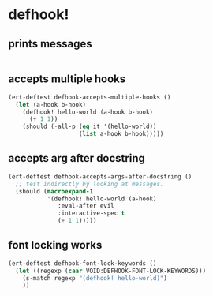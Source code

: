 * defhook!
:PROPERTIES:
:ID:       130bc7cf-cfb9-43e0-91ba-2035d4b22012
:END:

** prints messages
:PROPERTIES:
:ID:       62a3fbcd-6182-432e-87bd-9a8a577132b9
:END:

#+begin_src emacs-lisp
#+end_src

** accepts multiple hooks
:PROPERTIES:
:ID:       ef5c4f7d-7a25-41cb-b75f-c1c73e8ec4db
:END:

#+begin_src emacs-lisp
(ert-deftest defhook-accepts-multiple-hooks ()
  (let (a-hook b-hook)
    (defhook! hello-world (a-hook b-hook)
      (+ 1 1))
    (should (-all-p (eq it '(hello-world))
                    (list a-hook b-hook)))))
#+end_src

** accepts arg after docstring
:PROPERTIES:
:ID:       9a758139-cd46-4408-b8ac-66d9ee3f7968
:END:

#+begin_src emacs-lisp
(ert-deftest defhook-accepts-args-after-docstring ()
  ;; test indirectly by looking at messages.
  (should (macroexpand-1
           '(defhook! hello-world (a-hook)
              :eval-after evil
              :interactive-spec t
              (+ 1 1)))))
#+end_src

** font locking works
:PROPERTIES:
:ID:       29d5d7a4-2e07-4379-9964-b5912ab06ef3
:END:

#+begin_src emacs-lisp
(ert-deftest defhook-font-lock-keywords ()
  (let ((regexp (caar VOID:DEFHOOK-FONT-LOCK-KEYWORDS)))
    (s-match regexp "(defhook! hello-world)")
    ))
#+end_src
